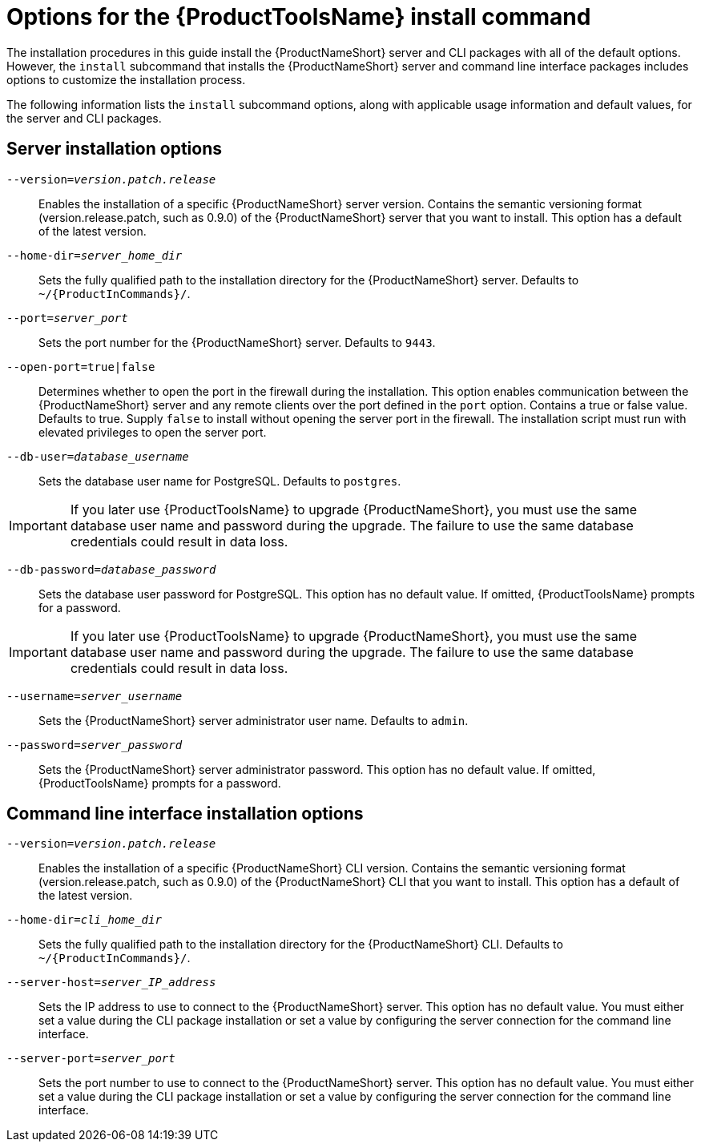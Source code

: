 // Module included in the following assemblies:
// assembly-installing-scripted-online-inst.adoc
// assembly-installing-scripted-offline-inst.adoc

[id="ref-tools-install-options-inst_{context}"]

= Options for the {ProductToolsName} install command

The installation procedures in this guide install the {ProductNameShort} server and CLI packages with all of the default options. However, the `install` subcommand that installs the {ProductNameShort} server and command line interface packages includes options to customize the installation process.

The following information lists the `install` subcommand options, along with applicable usage information and default values, for the server and CLI packages.

== Server installation options

ifdef::qpc_install_guide[]
`--offline-files=_offline_files_path`:: Sets the fully qualified path to the files on the disconnected machine, for example, the transferred server and command line interface packages, that are needed to complete an offline installation. This option has no default value and is used only when specified during an offline installation.
endif::qpc_install_guide[]

`--version=_version.patch.release_`:: Enables the installation of a specific {ProductNameShort} server version. Contains the semantic versioning format (version.release.patch, such as 0.9.0) of the {ProductNameShort} server that you want to install. This option has a default of the latest version.
ifdef::qpc_install_guide[]
This option is required if the `offline-files` option is specified.
endif::qpc_install_guide[]

`--home-dir=_server_home_dir_`:: Sets the fully qualified path to the installation directory for the {ProductNameShort} server. Defaults to `~/{ProductInCommands}/`.

`--port=_server_port_`:: Sets the port number for the {ProductNameShort} server. Defaults to `9443`.

`--open-port=true|false`:: Determines whether to open the port in the firewall during the installation. This option enables communication between the {ProductNameShort} server and any remote clients over the port defined in the `port` option. Contains a true or false value. Defaults to true. Supply `false` to install without opening the server port in the firewall. The installation script must run with elevated privileges to open the server port.

ifdef::discovery_install_guide[]
`--registry-user=_registry_website_username_`:: Specifies your user name for the {ContainerCatalogName}, also known as the `registry.redhat.io` image registry website. You are prompted for this value during server installation.

`--registry-password=_registry_website_password_`:: Specifies your password for the {ContainerCatalogName}, also known as the `registry.redhat.io` image registry website. You are prompted for this value during server installation.

endif::discovery_install_guide[]

`--db-user=_database_username_`:: Sets the database user name for PostgreSQL. Defaults to `postgres`.
[IMPORTANT]
====
If you later use {ProductToolsName} to upgrade {ProductNameShort}, you must use the same database user name and password during the upgrade. The failure to use the same database credentials could result in data loss.
====

`--db-password=_database_password_`:: Sets the database user password for PostgreSQL. This option has no default value. If omitted, {ProductToolsName} prompts for a password.
[IMPORTANT]
====
If you later use {ProductToolsName} to upgrade {ProductNameShort}, you must use the same database user name and password during the upgrade. The failure to use the same database credentials could result in data loss.
====

`--username=_server_username_`:: Sets the {ProductNameShort} server administrator user name. Defaults to `admin`.

`--password=_server_password_`:: Sets the {ProductNameShort} server administrator password. This option has no default value. If omitted, {ProductToolsName} prompts for a password.



== Command line interface installation options

ifdef::qpc_install_guide[]
`--offline-files=_offline_files_path_`:: Sets the fully qualified path to the files on the disconnected machine, for example, the transferred server and command line interface packages, that are needed to complete an offline installation. This option has no default value and is used only when specified during an offline installation.
endif::qpc_install_guide[]

`--version=_version.patch.release_`:: Enables the installation of a specific {ProductNameShort} CLI version. Contains the semantic versioning format (version.release.patch, such as 0.9.0) of the {ProductNameShort} CLI that you want to install. This option has a default of the latest version.
ifdef::qpc_install_guide[]
This option is required if the `offline-files` option is specified.
endif::qpc_install_guide[]

`--home-dir=_cli_home_dir_`:: Sets the fully qualified path to the installation directory for the {ProductNameShort} CLI. Defaults to `~/{ProductInCommands}/`.

`--server-host=_server_IP_address_`:: Sets the IP address to use to connect to the {ProductNameShort} server. This option has no default value. You must either set a value during the CLI package installation or set a value by configuring the server connection for the command line interface.

`--server-port=_server_port_`:: Sets the port number to use to connect to the {ProductNameShort} server. This option has no default value. You must either set a value during the CLI package installation or set a value by configuring the server connection for the command line interface.



// Topics from AsciiDoc conversion that were used as source for this topic:
// ...
